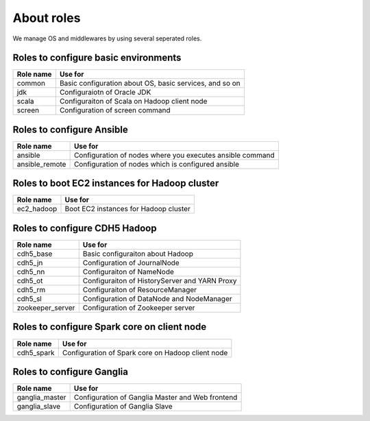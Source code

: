 About roles
============
We manage OS and middlewares by using several seperated roles.

Roles to configure basic environments
----------------------------------------

================ =======================================================
Role name        Use for
================ =======================================================
common           Basic configuration about OS, basic services, and so on
jdk              Configuraiotn of Oracle JDK
scala            Configuraiton of Scala on Hadoop client node
screen           Configuration of screen command
================ =======================================================

Roles to configure Ansible
-----------------------------

================ =======================================================
Role name        Use for
================ =======================================================
ansible          Configuration of nodes where you executes ansible command
ansible_remote   Configuration of nodes which is configured ansible
================ =======================================================

Roles to boot EC2 instances for Hadoop cluster
------------------------------------------------

================ =======================================================
Role name        Use for
================ =======================================================
ec2_hadoop       Boot EC2 instances for Hadoop cluster
================ =======================================================

Roles to configure CDH5 Hadoop
----------------------------------

================ =======================================================
Role name        Use for
================ =======================================================
cdh5_base        Basic configuraiton about Hadoop
cdh5_jn          Configuration of JournalNode
cdh5_nn          Configuraiton of NameNode
cdh5_ot          Configuraiton of HistoryServer and YARN Proxy
cdh5_rm          Configuraiton of ResourceManager
cdh5_sl          Configuration of DataNode and NodeManager
zookeeper_server Configuration of Zookeeper server
================ =======================================================

Roles to configure Spark core on client node
------------------------------------------------

================ =======================================================
Role name        Use for
================ =======================================================
cdh5_spark       Configuration of Spark core on Hadoop client node
================ =======================================================

Roles to configure Ganglia
------------------------------

================ =======================================================
Role name        Use for
================ =======================================================
ganglia_master   Configuration of Ganglia Master and Web frontend
ganglia_slave    Configuration of Ganglia Slave
================ =======================================================
